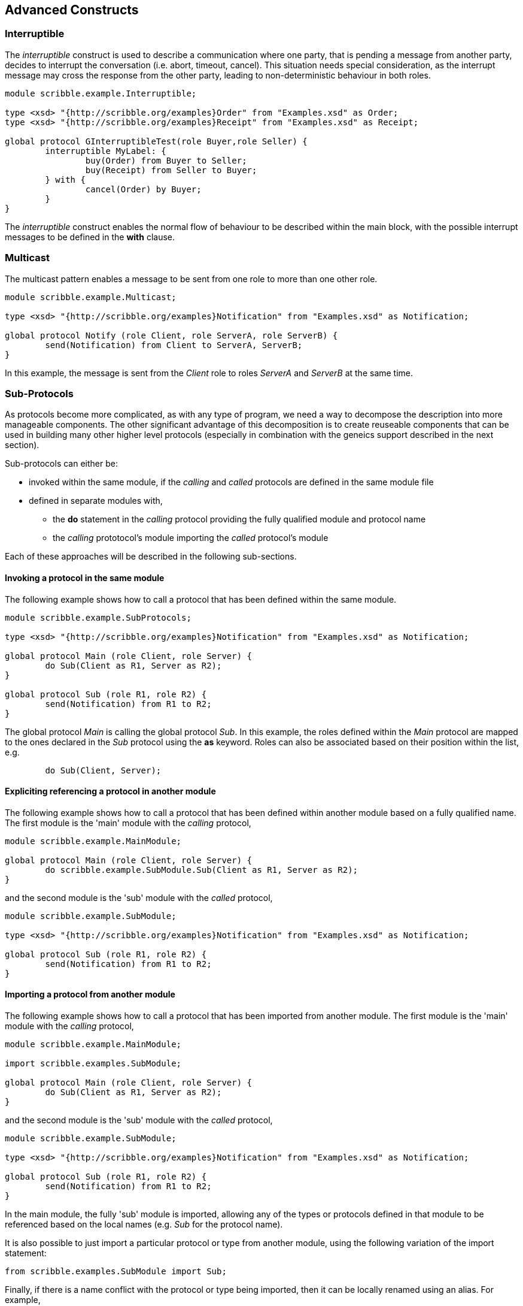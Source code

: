 == Advanced Constructs

=== Interruptible

The _interruptible_ construct is used to describe a communication where one party, that is pending a message from another party, decides to interrupt the conversation (i.e. abort, timeout, cancel). This situation needs special consideration, as the interrupt message may cross the response from the other party, leading to non-deterministic behaviour in both roles.

----
module scribble.example.Interruptible;

type <xsd> "{http://scribble.org/examples}Order" from "Examples.xsd" as Order;
type <xsd> "{http://scribble.org/examples}Receipt" from "Examples.xsd" as Receipt;

global protocol GInterruptibleTest(role Buyer,role Seller) {
	interruptible MyLabel: {
		buy(Order) from Buyer to Seller;
		buy(Receipt) from Seller to Buyer;
	} with {
		cancel(Order) by Buyer;
	}
}
----

The _interruptible_ construct enables the normal flow of behaviour to be described within the main block, with the possible interrupt messages to be defined in the *with* clause.


=== Multicast

The multicast pattern enables a message to be sent from one role to more than one other role.

----
module scribble.example.Multicast;

type <xsd> "{http://scribble.org/examples}Notification" from "Examples.xsd" as Notification;

global protocol Notify (role Client, role ServerA, role ServerB) {
	send(Notification) from Client to ServerA, ServerB;
}
----

In this example, the message is sent from the _Client_ role to roles _ServerA_ and _ServerB_ at the same time.


=== Sub-Protocols

As protocols become more complicated, as with any type of program, we need a way to decompose the description into more manageable components. The other significant advantage of this decomposition is to create reuseable components that can be used in building many other higher level protocols (especially in combination with the geneics support described in the next section).

Sub-protocols can either be:

* invoked within the same module, if the _calling_ and _called_ protocols are defined in the same module file
* defined in separate modules with,
** the *do* statement in the _calling_ protocol providing the fully qualified module and protocol name
** the _calling_ prototocol's module importing the _called_ protocol's module

Each of these approaches will be described in the following sub-sections.


==== Invoking a protocol in the same module

The following example shows how to call a protocol that has been defined within the same module.

----
module scribble.example.SubProtocols;

type <xsd> "{http://scribble.org/examples}Notification" from "Examples.xsd" as Notification;

global protocol Main (role Client, role Server) {
	do Sub(Client as R1, Server as R2);
}

global protocol Sub (role R1, role R2) {
	send(Notification) from R1 to R2;
}
----

The global protocol _Main_ is calling the global protocol _Sub_. In this example, the roles defined within the _Main_ protocol are mapped to the ones declared in the _Sub_ protocol using the *as* keyword. Roles can also be associated based on their position within the list, e.g.

----
	do Sub(Client, Server);
----


==== Expliciting referencing a protocol in another module

The following example shows how to call a protocol that has been defined within another module based on a fully qualified name. The first module is the 'main' module with the _calling_ protocol,

----
module scribble.example.MainModule;

global protocol Main (role Client, role Server) {
	do scribble.example.SubModule.Sub(Client as R1, Server as R2);
}
----

and the second module is the 'sub' module with the _called_ protocol,

----
module scribble.example.SubModule;

type <xsd> "{http://scribble.org/examples}Notification" from "Examples.xsd" as Notification;

global protocol Sub (role R1, role R2) {
	send(Notification) from R1 to R2;
}
----


==== Importing a protocol from another module

The following example shows how to call a protocol that has been imported from another module. The first module is the 'main' module with the _calling_ protocol,

----
module scribble.example.MainModule;

import scribble.examples.SubModule;

global protocol Main (role Client, role Server) {
	do Sub(Client as R1, Server as R2);
}
----

and the second module is the 'sub' module with the _called_ protocol,

----
module scribble.example.SubModule;

type <xsd> "{http://scribble.org/examples}Notification" from "Examples.xsd" as Notification;

global protocol Sub (role R1, role R2) {
	send(Notification) from R1 to R2;
}
----

In the main module, the fully 'sub' module is imported, allowing any of the types or protocols defined in that module to be referenced based on the local names (e.g. _Sub_ for the protocol name).

It is also possible to just import a particular protocol or type from another module, using the following variation of the import statement:

----
from scribble.examples.SubModule import Sub;
----

Finally, if there is a name conflict with the protocol or type being imported, then it can be locally renamed using an alias. For example,

----
from scribble.examples.SubModule import Sub as OtherProtocol;

...

	do OtherProtocol(Client as R1, Server as R2);
...

----


=== Generics and parameters

NOTE: TO BE DEFINED


